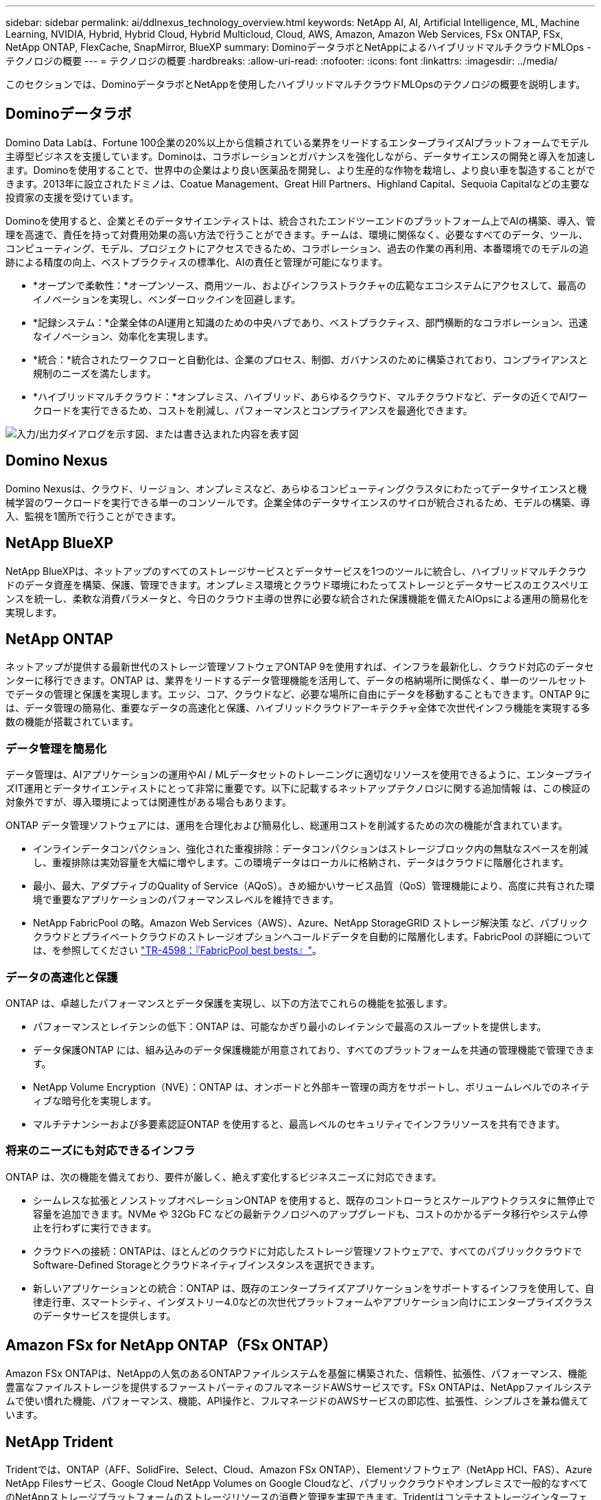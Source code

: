 ---
sidebar: sidebar 
permalink: ai/ddlnexus_technology_overview.html 
keywords: NetApp AI, AI, Artificial Intelligence, ML, Machine Learning, NVIDIA, Hybrid, Hybrid Cloud, Hybrid Multicloud, Cloud, AWS, Amazon, Amazon Web Services, FSx ONTAP, FSx, NetApp ONTAP, FlexCache, SnapMirror, BlueXP 
summary: DominoデータラボとNetAppによるハイブリッドマルチクラウドMLOps -テクノロジの概要 
---
= テクノロジの概要
:hardbreaks:
:allow-uri-read: 
:nofooter: 
:icons: font
:linkattrs: 
:imagesdir: ../media/


[role="lead"]
このセクションでは、DominoデータラボとNetAppを使用したハイブリッドマルチクラウドMLOpsのテクノロジの概要を説明します。



== Dominoデータラボ

Domino Data Labは、Fortune 100企業の20%以上から信頼されている業界をリードするエンタープライズAIプラットフォームでモデル主導型ビジネスを支援しています。Dominoは、コラボレーションとガバナンスを強化しながら、データサイエンスの開発と導入を加速します。Dominoを使用することで、世界中の企業はより良い医薬品を開発し、より生産的な作物を栽培し、より良い車を製造することができます。2013年に設立されたドミノは、Coatue Management、Great Hill Partners、Highland Capital、Sequoia Capitalなどの主要な投資家の支援を受けています。

Dominoを使用すると、企業とそのデータサイエンティストは、統合されたエンドツーエンドのプラットフォーム上でAIの構築、導入、管理を高速で、責任を持って対費用効果の高い方法で行うことができます。チームは、環境に関係なく、必要なすべてのデータ、ツール、コンピューティング、モデル、プロジェクトにアクセスできるため、コラボレーション、過去の作業の再利用、本番環境でのモデルの追跡による精度の向上、ベストプラクティスの標準化、AIの責任と管理が可能になります。

* *オープンで柔軟性：*オープンソース、商用ツール、およびインフラストラクチャの広範なエコシステムにアクセスして、最高のイノベーションを実現し、ベンダーロックインを回避します。
* *記録システム：*企業全体のAI運用と知識のための中央ハブであり、ベストプラクティス、部門横断的なコラボレーション、迅速なイノベーション、効率化を実現します。
* *統合：*統合されたワークフローと自動化は、企業のプロセス、制御、ガバナンスのために構築されており、コンプライアンスと規制のニーズを満たします。
* *ハイブリッドマルチクラウド：*オンプレミス、ハイブリッド、あらゆるクラウド、マルチクラウドなど、データの近くでAIワークロードを実行できるため、コストを削減し、パフォーマンスとコンプライアンスを最適化できます。


image:ddlnexus_image2.png["入力/出力ダイアログを示す図、または書き込まれた内容を表す図"]



== Domino Nexus

Domino Nexusは、クラウド、リージョン、オンプレミスなど、あらゆるコンピューティングクラスタにわたってデータサイエンスと機械学習のワークロードを実行できる単一のコンソールです。企業全体のデータサイエンスのサイロが統合されるため、モデルの構築、導入、監視を1箇所で行うことができます。



== NetApp BlueXP

NetApp BlueXPは、ネットアップのすべてのストレージサービスとデータサービスを1つのツールに統合し、ハイブリッドマルチクラウドのデータ資産を構築、保護、管理できます。オンプレミス環境とクラウド環境にわたってストレージとデータサービスのエクスペリエンスを統一し、柔軟な消費パラメータと、今日のクラウド主導の世界に必要な統合された保護機能を備えたAIOpsによる運用の簡易化を実現します。



== NetApp ONTAP

ネットアップが提供する最新世代のストレージ管理ソフトウェアONTAP 9を使用すれば、インフラを最新化し、クラウド対応のデータセンターに移行できます。ONTAP は、業界をリードするデータ管理機能を活用して、データの格納場所に関係なく、単一のツールセットでデータの管理と保護を実現します。エッジ、コア、クラウドなど、必要な場所に自由にデータを移動することもできます。ONTAP 9には、データ管理の簡易化、重要なデータの高速化と保護、ハイブリッドクラウドアーキテクチャ全体で次世代インフラ機能を実現する多数の機能が搭載されています。



=== データ管理を簡易化

データ管理は、AIアプリケーションの運用やAI / MLデータセットのトレーニングに適切なリソースを使用できるように、エンタープライズIT運用とデータサイエンティストにとって非常に重要です。以下に記載するネットアップテクノロジに関する追加情報 は、この検証の対象外ですが、導入環境によっては関連性がある場合もあります。

ONTAP データ管理ソフトウェアには、運用を合理化および簡易化し、総運用コストを削減するための次の機能が含まれています。

* インラインデータコンパクション、強化された重複排除：データコンパクションはストレージブロック内の無駄なスペースを削減し、重複排除は実効容量を大幅に増やします。この環境データはローカルに格納され、データはクラウドに階層化されます。
* 最小、最大、アダプティブのQuality of Service（AQoS）。きめ細かいサービス品質（QoS）管理機能により、高度に共有された環境で重要なアプリケーションのパフォーマンスレベルを維持できます。
* NetApp FabricPool の略。Amazon Web Services（AWS）、Azure、NetApp StorageGRID ストレージ解決策 など、パブリッククラウドとプライベートクラウドのストレージオプションへコールドデータを自動的に階層化します。FabricPool の詳細については、を参照してください https://www.netapp.com/pdf.html?item=/media/17239-tr4598pdf.pdf["TR-4598：『FabricPool best bests』"^]。




=== データの高速化と保護

ONTAP は、卓越したパフォーマンスとデータ保護を実現し、以下の方法でこれらの機能を拡張します。

* パフォーマンスとレイテンシの低下：ONTAP は、可能なかぎり最小のレイテンシで最高のスループットを提供します。
* データ保護ONTAP には、組み込みのデータ保護機能が用意されており、すべてのプラットフォームを共通の管理機能で管理できます。
* NetApp Volume Encryption（NVE）：ONTAP は、オンボードと外部キー管理の両方をサポートし、ボリュームレベルでのネイティブな暗号化を実現します。
* マルチテナンシーおよび多要素認証ONTAP を使用すると、最高レベルのセキュリティでインフラリソースを共有できます。




=== 将来のニーズにも対応できるインフラ

ONTAP は、次の機能を備えており、要件が厳しく、絶えず変化するビジネスニーズに対応できます。

* シームレスな拡張とノンストップオペレーションONTAP を使用すると、既存のコントローラとスケールアウトクラスタに無停止で容量を追加できます。NVMe や 32Gb FC などの最新テクノロジへのアップグレードも、コストのかかるデータ移行やシステム停止を行わずに実行できます。
* クラウドへの接続：ONTAPは、ほとんどのクラウドに対応したストレージ管理ソフトウェアで、すべてのパブリッククラウドでSoftware-Defined Storageとクラウドネイティブインスタンスを選択できます。
* 新しいアプリケーションとの統合：ONTAP は、既存のエンタープライズアプリケーションをサポートするインフラを使用して、自律走行車、スマートシティ、インダストリー4.0などの次世代プラットフォームやアプリケーション向けにエンタープライズクラスのデータサービスを提供します。




== Amazon FSx for NetApp ONTAP（FSx ONTAP）

Amazon FSx ONTAPは、NetAppの人気のあるONTAPファイルシステムを基盤に構築された、信頼性、拡張性、パフォーマンス、機能豊富なファイルストレージを提供するファーストパーティのフルマネージドAWSサービスです。FSx ONTAPは、NetAppファイルシステムで使い慣れた機能、パフォーマンス、機能、API操作と、フルマネージドのAWSサービスの即応性、拡張性、シンプルさを兼ね備えています。



== NetApp Trident

Tridentでは、ONTAP（AFF、SolidFire、Select、Cloud、Amazon FSx ONTAP）、Elementソフトウェア（NetApp HCI、FAS）、Azure NetApp Filesサービス、Google Cloud NetApp Volumes on Google Cloudなど、パブリッククラウドやオンプレミスで一般的なすべてのNetAppストレージプラットフォームのストレージリソースの消費と管理を実現できます。Tridentはコンテナストレージインターフェイス（CSI）に準拠した動的ストレージオーケストレーションツールで、Kubernetesとネイティブに統合されます。



== Kubernetes

Kubernetes は、 Google が当初設計した、オープンソースの分散型コンテナオーケストレーションプラットフォームであり、 Cloud Native Computing Foundation （ CNCF ）によって管理されています。Kubernetesは、コンテナ化されたアプリケーションの導入、管理、拡張の自動化機能を可能にし、エンタープライズ環境における主要なコンテナオーケストレーションプラットフォームです。



== Amazon Elastic Kubernetes Service（EKS）

Amazon Elastic Kubernetes Service（Amazon EKS）は、AWSクラウドで運用されるマネージドKubernetesサービスです。Amazon EKSは、コンテナのスケジュール設定、アプリケーションの可用性の管理、クラスタデータの格納、その他の重要なタスクを担当するKubernetesコントロールプレーンノードの可用性と拡張性を自動的に管理します。Amazon EKSを使用すると、AWSインフラのパフォーマンス、拡張性、信頼性、可用性のすべてを活用できるだけでなく、AWSのネットワークサービスやセキュリティサービスとの統合も利用できます。
